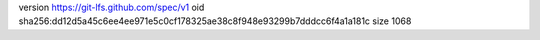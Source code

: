version https://git-lfs.github.com/spec/v1
oid sha256:dd12d5a45c6ee4ee971e5c0cf178325ae38c8f948e93299b7dddcc6f4a1a181c
size 1068
